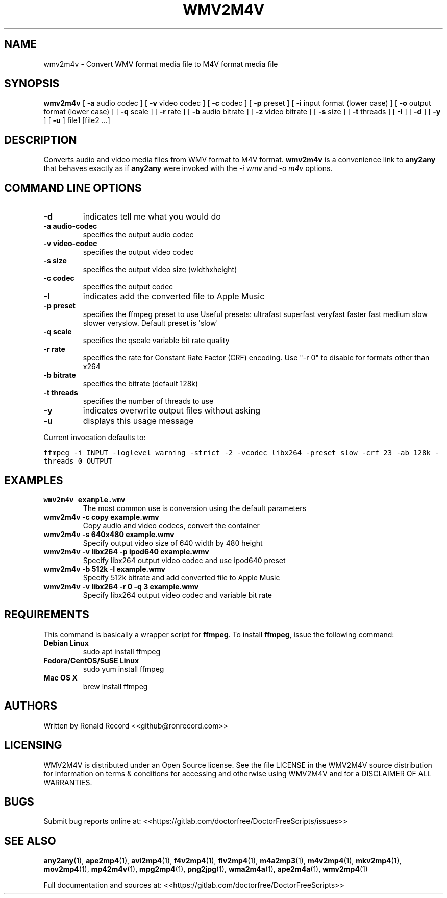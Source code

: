 .\" Automatically generated by Pandoc 2.19.2
.\"
.\" Define V font for inline verbatim, using C font in formats
.\" that render this, and otherwise B font.
.ie "\f[CB]x\f[]"x" \{\
. ftr V B
. ftr VI BI
. ftr VB B
. ftr VBI BI
.\}
.el \{\
. ftr V CR
. ftr VI CI
. ftr VB CB
. ftr VBI CBI
.\}
.TH "WMV2M4V" "1" "December 05, 2021" "wmv2m4v 4.0" "User Manual"
.hy
.SH NAME
.PP
wmv2m4v - Convert WMV format media file to M4V format media file
.SH SYNOPSIS
.PP
\f[B]wmv2m4v\f[R] [ \f[B]-a\f[R] audio codec ] [ \f[B]-v\f[R] video
codec ] [ \f[B]-c\f[R] codec ] [ \f[B]-p\f[R] preset ] [ \f[B]-i\f[R]
input format (lower case) ] [ \f[B]-o\f[R] output format (lower case) ]
[ \f[B]-q\f[R] scale ] [ \f[B]-r\f[R] rate ] [ \f[B]-b\f[R] audio
bitrate ] [ \f[B]-z\f[R] video bitrate ] [ \f[B]-s\f[R] size ] [
\f[B]-t\f[R] threads ] [ \f[B]-I\f[R] ] [ \f[B]-d\f[R] ] [ \f[B]-y\f[R]
] [ \f[B]-u\f[R] ] file1 [file2 ...]
.SH DESCRIPTION
.PP
Converts audio and video media files from WMV format to M4V format.
\f[B]wmv2m4v\f[R] is a convenience link to \f[B]any2any\f[R] that
behaves exactly as if \f[B]any2any\f[R] were invoked with the \f[I]-i
wmv\f[R] and \f[I]-o m4v\f[R] options.
.SH COMMAND LINE OPTIONS
.TP
\f[B]-d\f[R]
indicates tell me what you would do
.TP
\f[B]-a audio-codec\f[R]
specifies the output audio codec
.TP
\f[B]-v video-codec\f[R]
specifies the output video codec
.TP
\f[B]-s size\f[R]
specifies the output video size (widthxheight)
.TP
\f[B]-c codec\f[R]
specifies the output codec
.TP
\f[B]-I\f[R]
indicates add the converted file to Apple Music
.TP
\f[B]-p preset\f[R]
specifies the ffmpeg preset to use Useful presets: ultrafast superfast
veryfast faster fast medium slow slower veryslow.
Default preset is \[aq]slow\[aq]
.TP
\f[B]-q scale\f[R]
specifies the qscale variable bit rate quality
.TP
\f[B]-r rate\f[R]
specifies the rate for Constant Rate Factor (CRF) encoding.
Use \[dq]-r 0\[dq] to disable for formats other than x264
.TP
\f[B]-b bitrate\f[R]
specifies the bitrate (default 128k)
.TP
\f[B]-t threads\f[R]
specifies the number of threads to use
.TP
\f[B]-y\f[R]
indicates overwrite output files without asking
.TP
\f[B]-u\f[R]
displays this usage message
.PP
Current invocation defaults to:
.PP
\f[V]ffmpeg -i INPUT -loglevel warning -strict -2 -vcodec libx264 -preset slow  -crf 23 -ab 128k  -threads 0 OUTPUT\f[R]
.SH EXAMPLES
.TP
\f[B]wmv2m4v example.wmv\f[R]
The most common use is conversion using the default parameters
.TP
\f[B]wmv2m4v -c copy example.wmv\f[R]
Copy audio and video codecs, convert the container
.TP
\f[B]wmv2m4v -s 640x480 example.wmv\f[R]
Specify output video size of 640 width by 480 height
.TP
\f[B]wmv2m4v -v libx264 -p ipod640 example.wmv\f[R]
Specify libx264 output video codec and use ipod640 preset
.TP
\f[B]wmv2m4v -b 512k -I example.wmv\f[R]
Specify 512k bitrate and add converted file to Apple Music
.TP
\f[B]wmv2m4v -v libx264 -r 0 -q 3 example.wmv\f[R]
Specify libx264 output video codec and variable bit rate
.SH REQUIREMENTS
.PP
This command is basically a wrapper script for \f[B]ffmpeg\f[R].
To install \f[B]ffmpeg\f[R], issue the following command:
.TP
\f[B]Debian Linux\f[R]
sudo apt install ffmpeg
.TP
\f[B]Fedora/CentOS/SuSE Linux\f[R]
sudo yum install ffmpeg
.TP
\f[B]Mac OS X\f[R]
brew install ffmpeg
.SH AUTHORS
.PP
Written by Ronald Record <<github@ronrecord.com>>
.SH LICENSING
.PP
WMV2M4V is distributed under an Open Source license.
See the file LICENSE in the WMV2M4V source distribution for information
on terms & conditions for accessing and otherwise using WMV2M4V and for
a DISCLAIMER OF ALL WARRANTIES.
.SH BUGS
.PP
Submit bug reports online at:
<<https://gitlab.com/doctorfree/DoctorFreeScripts/issues>>
.SH SEE ALSO
.PP
\f[B]any2any\f[R](1), \f[B]ape2mp4\f[R](1), \f[B]avi2mp4\f[R](1),
\f[B]f4v2mp4\f[R](1), \f[B]flv2mp4\f[R](1), \f[B]m4a2mp3\f[R](1),
\f[B]m4v2mp4\f[R](1), \f[B]mkv2mp4\f[R](1), \f[B]mov2mp4\f[R](1),
\f[B]mp42m4v\f[R](1), \f[B]mpg2mp4\f[R](1), \f[B]png2jpg\f[R](1),
\f[B]wma2m4a\f[R](1), \f[B]ape2m4a\f[R](1), \f[B]wmv2mp4\f[R](1)
.PP
Full documentation and sources at:
<<https://gitlab.com/doctorfree/DoctorFreeScripts>>
